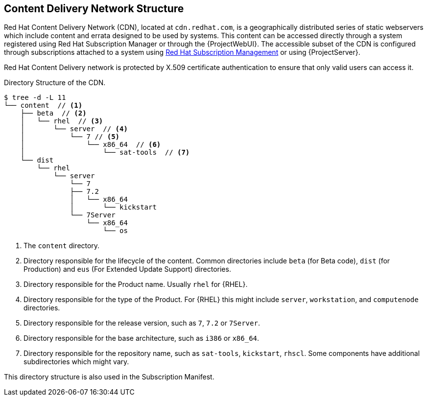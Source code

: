[[chap-Architecture_Guide-Content_Delivery_Network_Structure]]
== Content Delivery Network Structure

Red{nbsp}Hat Content Delivery Network (CDN), located at `cdn.redhat.com`, is a geographically distributed series of static webservers which include content and errata designed to be used by systems.
This content can be accessed directly through a system registered using Red Hat Subscription Manager or through the {ProjectWebUI}.
The accessible subset of the CDN is configured through subscriptions attached to a system using https://access.redhat.com/management/[Red{nbsp}Hat Subscription Management] or using {ProjectServer}.

Red{nbsp}Hat Content Delivery network is protected by X.509 certificate authentication to ensure that only valid users can access it.

.Directory Structure of the CDN.

----
$ tree -d -L 11
└── content  // <1>
    ├── beta  // <2>
    │   └── rhel  // <3>
    │       └── server  // <4>
    │           └── 7 // <5>
    │               └── x86_64  // <6>
    │                   └── sat-tools  // <7>
    └── dist
        └── rhel
            └── server
                └── 7
                ├── 7.2
                │   └── x86_64
                │       └── kickstart
                └── 7Server
                    └── x86_64
                        └── os
----

<1> The `content` directory.
<2> Directory responsible for the lifecycle of the content.
Common directories include `beta` (for Beta code), `dist` (for Production) and `eus` (For Extended Update Support) directories.
<3> Directory responsible for the Product name.
Usually `rhel` for {RHEL}.
<4> Directory responsible for the type of the Product.
For {RHEL} this might include `server`, `workstation`, and `computenode` directories.
<5> Directory responsible for the release version, such as `7`, `7.2` or `7Server`.
<6> Directory responsible for the base architecture, such as `i386` or `x86_64`.
<7> Directory responsible for the repository name, such as `sat-tools`, `kickstart`, `rhscl`.
Some components have additional subdirectories which might vary.

This directory structure is also used in the Subscription Manifest.
